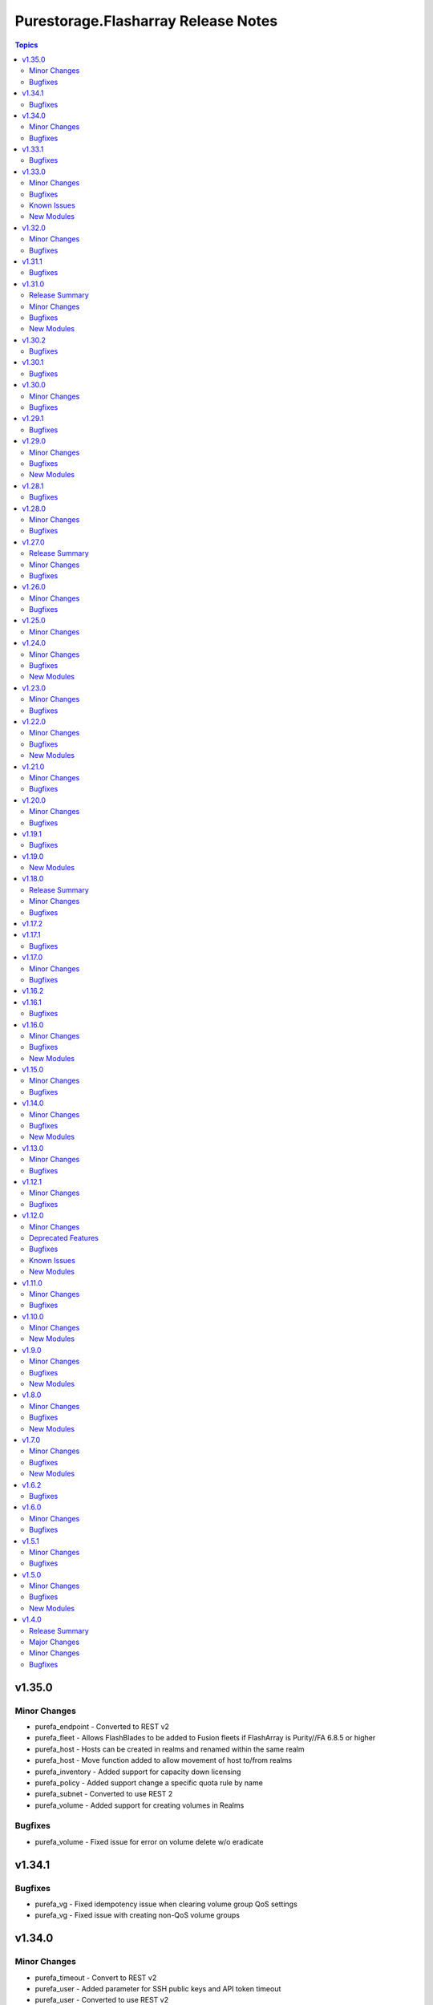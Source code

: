 ====================================
Purestorage.Flasharray Release Notes
====================================

.. contents:: Topics

v1.35.0
=======

Minor Changes
-------------

- purefa_endpoint - Converted to REST v2
- purefa_fleet - Allows FlashBlades to be added to Fusion fleets if FlashArray is Purity//FA 6.8.5 or higher
- purefa_host - Hosts can be created in realms and renamed within the same realm
- purefa_host - Move function added to allow movement of host to/from realms
- purefa_inventory - Added support for capacity down licensing
- purefa_policy - Added support change a specific quota rule by name
- purefa_subnet - Converted to use REST 2
- purefa_volume - Added support for creating volumes in Realms

Bugfixes
--------

- purefa_volume - Fixed issue for error on volume delete w/o eradicate

v1.34.1
=======

Bugfixes
--------

- purefa_vg - Fixed idempotency issue when clearing volume group QoS settings
- purefa_vg - Fixed issue with creating non-QoS volume groups

v1.34.0
=======

Minor Changes
-------------

- purefa_timeout - Convert to REST v2
- purefa_user - Added parameter for SSH public keys and API token timeout
- purefa_user - Converted to use REST v2
- purefa_user - When changing API token or timout for an existing user, the user role must be provided or it will revert to ``readonly``

Bugfixes
--------

- purefa_dsrole - Fixed bug with DS role having no group or group base cannot be updated
- purefa_pgsnap - Fixed issue with overwrite failing
- purefa_vlan - Allow LACP bonds to be subnet interfaces

v1.33.1
=======

Bugfixes
--------

- purefa_host - Fix issue with no VLAN provided when Purity//FA is a recent version.
- purefa_host - Fix issue with setting preferred_arrays for a host.

v1.33.0
=======

Minor Changes
-------------

- all - Minimum ``py-pure-client`` version increased to 1.57.0 due to release of Realms feature
- purefa_hg - Added support for Fusion
- purefa_host - Added Fusion support
- purefa_info - Add performance data for network interfaces
- purefa_info - Added new section ``realms``.
- purefa_info - Added new subset ``fleet``
- purefa_info - Deprecate ``network.<interface>.hwaddr`` - replaced by ``network.<interface>.mac_address``
- purefa_info - Deprecate ``network.<interface>.slaves`` - replaced by ``network.<interface>.subinterfaces``
- purefa_info - VNC feature deprecated from Purity//FA 6.8.0.
- purefa_pg - Added Fusion support.
- purefa_pgsched - Added support for Fusion.
- purefa_pgsnap - Added support for Fusion.
- purefa_pod_replica - Added Fusion support.
- purefa_pods - Added support for Fusion with ``context`` parameter.
- purefa_smtp - Added support for additional parameters, including encryption mode and email prefixs and email sender name.
- purefa_snap - Added Fusion support.
- purefa_vg - Added support for Fusion
- purefa_vlan - Convert to REST v2
- purefa_vnc - VNC feature deprecated from Purity//FA 6.8.0.
- purefa_volume - Added ``context`` parameter to support fleet operations

Bugfixes
--------

- purefa_ds - Fixed issue with trying to create a pre-existing system-defined role
- purefa_hg - Fixed issue when ``check_mode = true`` not reporting correct status when adding new hosts to hostgroup.
- purefa_pod - Errored out when setting failover preference for pod
- purefa_ra - Fixed duration check logic
- purefa_volume - Fixes issue of moving protected volume into volume group

Known Issues
------------

- All Fusion fleet members will be assumed to be at the same Purity//FA version level as the array connected to by Ansible.
- FlashArray//CBS is not currently supported as a member of a Fusion fleet

New Modules
-----------

- purestorage.flasharray.purefa_fleet - Manage Fusion Fleet
- purestorage.flasharray.purefa_realm - Manage realms on Pure Storage FlashArrays

v1.32.0
=======

Minor Changes
-------------

- purefa_dsrole - Add support for non-system-defined directory service roles with new parameter `name`
- purefa_info - Add ``enabled`` value for network subnets
- purefa_info - Add ``policies` list of dicts to ``filesystem`` subset for each share.
- purefa_info - Add ``time_remaining`` field for non-deleted directory snapshots
- purefa_info - Expose directory service role management access policies if they exist
- purefa_info - Exposed password policy information
- purefa_info - SnaptoNFS support removed from Purity//FA 6.6.0 and higher.
- purefa_info - Update KMIP information collection to use REST v2, exposing full certifcate content
- purefa_offload - Add support for S3 Offload ``uri`` and ``auth_region`` parameters
- purefa_pgsnap - Expose created protection group snapshot data in the module return dict
- purefa_policy - New policy type of ``password`` added. Currently the only default management policy can be updated
- purefa_subnet - Remove default value for MTU t ostop restting to default on enable/disable of subnet. Creation will still default to 1500 if not provided.

Bugfixes
--------

- purefa_alert - Fix unreferenced variable error
- purefa_audits - Fix issue when ``start`` parameter not supplied
- purefa_dirsnap - Fixed issues with ``keep_for`` setting and issues related to recovery of deleted snapshots
- purefa_dsrole - Fixed bug in role creation.
- purefa_eradication - Fix incorrect timer settings
- purefa_info - Cater for zero used space in NFS offloads
- purefa_info - ``exports`` dict for each share changed to a list of dicts in ``filesystm`` subset
- purefa_inventory - Fixed quiet failures due to attribute errors
- purefa_network - Allow LACP bonds to be children of a VIF
- purefa_network - Fix compatability issue with ``netaddr>=1.2.0``
- purefa_ntp - Fix issue with deletion of NTP servers
- purefa_offload - Corrected version check logic
- purefa_pod - Allow pd to be deleted with contents if ``delete_contents`` specified
- purefa_sessions - Correctly report sessions with no start or end time
- purefa_smtp - Fixed SMTP deletion issue
- purefa_snmp - Fix issues with deleting SNMP entries
- purefa_snmp_agent - Fix issues with deleting v3 agent
- purefa_volume - Added error message to warn about moving protected volume
- purefa_volume - Errors out when pgroup and add_to_pgs used incorrectly
- purefa_volume - Fixed issue of unable to move volume from pod to vgroup

v1.31.1
=======

Bugfixes
--------

- purefa_dsrole - Fix version check logic

v1.31.0
=======

Release Summary
---------------

| NOTE: ``purefa_ds`` module has been determined to require a minimum Purity//FA version
| of 6.6.0
| To facilitate this functionality in versions 6.1.x - 6.5.x please use the module
| ``purefa_dsrole_old`` 

Minor Changes
-------------

- purefa_token - Add ``disable_warnings`` support

Bugfixes
--------

- purefa_pod - Fix issue with pod not creating correctly
- purefa_subnet - Initialize varaible correctly
- purefa_syslog_settings - Initialize varaible correctly
- purefa_volume - Fixes ``eradicate`` so it doesn't report success when it hasn't actually eradicated
- purefa_volume - Fixes ``volfact`` response when in ``check_mode``
- purefa_volume - Fixes issue where malformed ``volfact`` will cause the ``move`` to apparently fail.

New Modules
-----------

- purestorage.flasharray.purefa_dsrole_old - Configure FlashArray Directory Service Roles (pre-6.6.3)

v1.30.2
=======

Bugfixes
--------

- purefa_info - Fixed issue trying to collect deleted volumes perfomance stats
- purefa_volume - Fix issue with creating volume using old Purity version (6.1.19)

v1.30.1
=======

Bugfixes
--------

- purefa_dsrole - Fix function name typo
- purefa_pg - Fix parameter name typo

v1.30.0
=======

Minor Changes
-------------

- purefa_connect - Add support for TLS encrypted array connections
- purefa_info - Fix regression of code that caused volume host connectivity info to be lost
- purefa_info - Provide array connection path information

Bugfixes
--------

- purefa_hg - Fix edge case with incorrectly deleted hostgroup when empty array sent for volumes or hosts

v1.29.1
=======

Bugfixes
--------

- purefa_info - Fix typo from PR

v1.29.0
=======

Minor Changes
-------------

- all - add ``disable_warnings`` parameters
- purefa_alert - Add new ``state`` of ``test`` to check alert manager configuration
- purefa_alert - Converted to REST v2
- purefa_connect - Convert to REST v2
- purefa_console - Convert to REST v2
- purefa_dns - Convert to REST v2
- purefa_ds - Add new ``state`` of ``test`` to check directory services configuration
- purefa_ds - Convert to REST v2 removing all parameters used unsupported Purity versions
- purefa_dsrole - Convert to REST v2
- purefa_info - Add SMTP server information
- purefa_kmip - Add new ``state`` of ``test`` to check KMIP object configuration
- purefa_ntp - Add new ``state`` of ``test`` to check NTP configuration
- purefa_phonehome - Convert to REST v2
- purefa_pod - Add ``delete_contents`` parameter for eradication of pods.
- purefa_pod - Add support for ``throttle`` parameter from REST 2.31.
- purefa_pod - Convert to REST v2.
- purefa_ra - Add new ``state`` of ``test`` to check remote support configuration
- purefa_saml - Add new ``state`` of ``test`` to check SAML2 IdP configuration
- purefa_snmp - Add new ``state`` of ``test`` to check SNMP manager configuration
- purefa_syslog - Add new ``state`` of ``test`` to check syslog server configuration

Bugfixes
--------

- purefa_info - Resolve issue with performance stats trying to report for remote hosts

New Modules
-----------

- purestorage.flasharray.purefa_audits - List FlashArray Audit Events
- purestorage.flasharray.purefa_sessions - List FlashArray Sessions

v1.28.1
=======

Bugfixes
--------

- purefa_network - Fix issue with clearing network interface addresses
- purefa_network - Resolve issue when setting a network port on a new array
- purefa_policy - Enhanced idempotency for snapshot policy rules

v1.28.0
=======

Minor Changes
-------------

- purefa_hg - Add support to rename existing hostgroup
- purefa_info - Add ``is_local`` parameter for snapshots
- purefa_info - Add performance data for some subsets
- purefa_info - Add service_mode to identify if array is Evergreen//One or standard FlashArray
- purefa_pg - Enhance ``state absent`` to work on volumes, hosts and hostgroups
- purefa_snap - Add ``created_epoch`` parameter in response

Bugfixes
--------

- purefa_host - Allows all current host inititators to be correctly removed
- purefa_host - Fix idempotency issue with connected volume
- purefa_volume - Ensure module response for creation of volume and rerun are the same
- purefa_volume - Fix idempotency issue with delete volume

v1.27.0
=======

Release Summary
---------------

| This release changes the minimum supported Purity//FA version.
|
| The minimum supported Purity//FA version increases to 6.1.0.
| All previous versions are classed as EOL by Pure Storage support.
|
| This change is to support the full integration to Purity//FA REST v2.x

Minor Changes
-------------

- purefa_arrayname - Convert to REST v2
- purefa_eula - Only sign if not previously signed. From REST 2.30 name, title and company are no longer required
- purefa_info - Add support for controller uptime from Purity//FA 6.6.3
- purefa_inventory - Convert to REST v2
- purefa_ntp - Convert to REST v2
- purefa_offload - Convert to REST v2
- purefa_pgsnap - Module now requires minimum FlashArray Purity//FA 6.1.0
- purefa_ra - Add ``present`` and ``absent`` as valid ``state`` options
- purefa_ra - Add connecting as valid status of RA to perform operations on
- purefa_ra - Convert to REST v2
- purefa_syslog - ``name`` becomes a required parameter as module converts to full REST 2 support
- purefa_vnc - Convert to REST v2

Bugfixes
--------

- purefa_certs - Allow certificates of over 3000 characters to be imported.
- purefa_info - Resolved issue with KeyError when LACP bonds are in use
- purefa_inventory - Fix issue with iSCSI-only FlashArrays
- purefa_pgsnap - Add support for restoring volumes connected to hosts in a host-based protection group and hosts in a hostgroup-based protection group.

v1.26.0
=======

Minor Changes
-------------

- purefa_policy - Add SMB user based enumeration parameter
- purefa_policy - Remove default setting for nfs_version to allow for change of version at policy level

Bugfixes
--------

- purefa_ds - Fix issue with SDK returning empty data for data directory services even when it does exist
- purefa_policy - Fix incorrect call of psot instead of patch for NFS policies

v1.25.0
=======

Minor Changes
-------------

- all - ``distro`` package added as a pre-requisite
- multiple - Remove packaging pre-requisite.
- multiple - Where only REST 2.x endpoints are used, convert to REST 2.x methodology.
- purefa_info - Expose NFS security flavor for policies
- purefa_info - Expose cloud capacity details if array is a Cloud Block Store.
- purefa_policy - Added NFS security flavors for accessing files in the mount point.

v1.24.0
=======

Minor Changes
-------------

- purefa_dns - Added facility to add a CA certifcate to management DNS and check peer.
- purefa_snap - Add support for suffix on remote offload snapshots

Bugfixes
--------

- purefa_dns - Fixed attribute error on deletion of management DNS
- purefa_pgsched - Fixed issue with disabling schedules
- purefa_pgsnap - Fixed incorrect parameter name

New Modules
-----------

- purestorage.flasharray.purefa_hardware - Manage FlashArray Hardware Identification

v1.23.0
=======

Minor Changes
-------------

- purefa_info - Add NSID value for NVMe namespace in `hosts` response
- purefa_info - Subset `pgroups` now also provides a new dict called `deleted_pgroups`
- purefa_offload - Remove `nfs` as an option when Purity//FA 6.6.0 or higher is detected

Bugfixes
--------

- purefa_cert - Fixed issue where parts of the subject where not included in the CSR if they did not exist in the currently used cert.
- purefa_pg - Allows a protection group to be correctly created when `target` is specified as well as other objects, such as `volumes` or `hosts`

v1.22.0
=======

Minor Changes
-------------

- purefa_eradication - Added support for disabled and enabled timers from Purity//FA 6.4.10
- purefa_info - Add array subscription data
- purefa_info - Added `nfs_version` to policies and rules from Purity//FA 6.4.10
- purefa_info - Added `total_used` to multiple sections from Purity//FA 6.4.10
- purefa_info - Prive array timezone from Purity//FA 6.4.10
- purefa_info - Report NTP Symmetric key presence from Purity//FA 6.4.10
- purefa_network - Add support for creating/modifying VIF and LACP_BOND interfaces
- purefa_network - `enabled` option added. This must now be used instead of state=absent to disable a physical interface as state=absent can now fully delete a non-physical interface
- purefa_ntp - Added support for NTP Symmetric Key from Purity//FA 6.4.10s
- purefa_pgsched - Change `snap_at` and `replicate_at` to be AM or PM hourly
- purefa_pgsnap - Add protection group snapshot rename functionality
- purefa_policy - Added support for multiple NFS versions from Purity//FA 6.4.10
- purefa_vg - Add rename parameter

Bugfixes
--------

- purefa_ds - Fixes error when enabling directory services while a bind_user is set on the array and a bind_password is not.
- purefa_ds - Fixes issue with creating a new ds configuration while setting force_bind_password as "false".
- purefa_host - Fix incorrect calling of "module.params".
- purefa_info - Added missing alerts subset name
- purefa_info - Fixed attribute errors after EUC changes
- purefa_info - Fixed issue with replica links in unknown state
- purefa_info - Fixed parameter error when enabled and disabled timers are different values on purity 6.4.10+ arrays.
- purefa_info - Fixed py39 specific bug with multiple DNS entries
- purefa_network - Allow `gateway` to be set as `0.0.0.0` to remove an existing gateway address
- purefa_network - Fixed IPv6 support issues
- purefa_network - Fixed idempotency issue when gateway not modified
- purefa_pgsched - Fixed bug with an unnecessary substitution
- purefa_pgsnap - Enabled to eradicate destroyed snapshots.
- purefa_pgsnap - Ensure that `now` and `remote` are mutually exclusive.
- purefa_snap - Fixed incorrect calling logic causing failure on remote snapshot creation
- purefa_subnet - Fixed IPv4 gateway removal issue.
- purefa_subnet - Fixed IPv6 support issues.

New Modules
-----------

- purestorage.flasharray.purefa_file - Manage FlashArray File Copies

v1.21.0
=======

Minor Changes
-------------

- purefa_info - Add `port_connectivity` information for hosts
- purefa_info - Add promotion status information for volumes
- purefa_offload - Added a new profile parameter.
- purefa_pgsnap - Added new parameter to support snapshot throttling
- purefa_snap - Added new parameter to support snapshot throttling

Bugfixes
--------

- purefa_certs - Resolved CSR issue and require export_file for state sign.
- purefa_info - Fix serial number generation issue for vVols
- purefa_snap - Fixed issue with remote snapshot retrieve. Mainly a workaround to an issue with Purity REST 1.x when remote snapshots are searched.
- purefa_volume - Fixed bug with NULL suffix for multiple volume creation.

v1.20.0
=======

Minor Changes
-------------

- purefa_info - Added support for autodir policies
- purefa_policy - Added support for autodir policies
- purefa_proxy - Add new protocol parameter, defaults to https

Bugfixes
--------

- purefa_pgsched - Resolved idempotency issue with snap and replication enabled flags
- purefa_pgsnap - Fixed issue with eradicating deleted pgsnapshot
- purefa_pgsnap - Update the accepted suffixes to include also numbers only. Fixed the logic to retrieve the latest completed snapshot
- purefa_policy - Set user_mapping parameter default to True

v1.19.1
=======

Bugfixes
--------

- purefa_info - Fixed missing arguments for google_offload and pods

v1.19.0
=======

New Modules
-----------

- purestorage.flasharray.purefa_logging - Manage Pure Storage FlashArray Audit and Session logs

v1.18.0
=======

Release Summary
---------------

| FlashArray Collection v1.18 removes module-side support for Python 2.7.
| The minimum required Python version for the FlashArray Collection is Python 3.6.

Minor Changes
-------------

- purefa_hg - Changed parameter hostgroup to name for consistency. Added hostgroup as an alias for backwards compatability.
- purefa_hg - Exit gracefully, rather than failing when a specified volume does not exist
- purefa_host - Exit gracefully, rather than failing when a specified volume does not exist
- purefa_info - Added network neighbors info to `network` subset
- purefa_pod - Added support for pod quotas (from REST 2.23)
- purefa_snap - New response of 'suffix' when snapshot has been created.
- purefa_volume - Added additional volume facts for volume update, or for no change

Bugfixes
--------

- purefa_network - Resolves network port setting idempotency issue
- purefa_pg - Fixed issue where volumes could not be added to a PG when one of the arrays was undergoing a failover.
- purefa_snap - Fixed issue system generated suffixes not being allowed and removed unnecessary warning message.

v1.17.2
=======

v1.17.1
=======

Bugfixes
--------

- purefa_info - Fix REST response backwards compatibility issue for array capacity REST response
- purefa_info - Resolves issue in AC environment where REST v2 host list mismatches REST v1 due to remote hosts.
- purefa_info - Resolves issue with destroyed pgroup snapshot on an offload target not have a time remaining value
- purefa_pg - Resolves issue with destroyed pgroup snapshot on an offload target not have a time remaining value

v1.17.0
=======

Minor Changes
-------------

- purefa_network - Added support for NVMe-RoCE and NVMe-TCP service types
- purefa_user - Added Ops Admin role to choices
- purefa_vlan - Added support for NVMe-TCP service type

Bugfixes
--------

- purefa_host - Fixed parameter name
- purefa_info - Fix missing FC target ports for host
- purefa_pgsched - Fix error when setting schedule for pod based protection group
- purefa_vg - Fix issue with VG creation on newer Purity versions
- purefa_volume - Ensure promotion_stateus is returned correctly on creation
- purefa_volume - Fix bug when overwriting volume using invalid parmaeters
- purefa_volume - Fixed idempotency bug when creating volumes with QoS

v1.16.2
=======

v1.16.1
=======

Bugfixes
--------

- purefa_volume - Fixed issue with promotion status not being called correctly

v1.16.0
=======

Minor Changes
-------------

- purefa_host - Add support for VLAN ID tagging for a host (Requires Purity//FA 6.3.5)
- purefa_info - Add new subset alerts
- purefa_info - Added default protection information to `config` section
- purefa_volume - Added support for volume promotion/demotion

Bugfixes
--------

- purefa - Remove unneeded REST version check as causes issues with REST mismatches
- purefa_ds - Fixed dict syntax error
- purefa_info - Fiexed issue with DNS reporting in Purity//FA 6.4.0 with non-FA-File system
- purefa_info - Fixed error in policies subsection due to API issue
- purefa_info - Fixed race condition with protection groups
- purefa_smtp - Fix parameter name

New Modules
-----------

- purestorage.flasharray.purefa_snmp_agent - Configure the FlashArray SNMP Agent

v1.15.0
=======

Minor Changes
-------------

- purefa_network - Added support for servicelist updates
- purefa_vlan - Extend VLAN support to cover NVMe-RoCE and file interfaces

Bugfixes
--------

- purefa.py - Fix issue in Purity versions numbers that are for development versions
- purefa_policy - Fixed missing parameters in function calls
- purefa_vg - Fix typeerror when using newer Purity versions and setting VG QoS

v1.14.0
=======

Minor Changes
-------------

- purefa_ad - Add support for TLS and joining existing AD account
- purefa_dns - Support multiple DNS configurations from Puritry//FA 6.3.3
- purefa_info - Add NFS policy user mapping status
- purefa_info - Add support for Virtual Machines and Snapshots
- purefa_info - Ensure global admin lockout duration is measured in seconds
- purefa_info - Support multiple DNS configurations
- purefa_inventory - Add REST 2.x support and SFP details for Purity//FA 6.3.4 and higher
- purefa_inventory - Change response dict name to `purefa_inv` so doesn't clash with info module response dict
- purefa_inventory - add chassis information to inventory
- purefa_pg - Changed parameter `pgroup` to `name`. Allow `pgroup` as alias for backwards compatability.
- purefa_policy - Add ``all_squash``, ``anonuid`` and ``anongid`` to NFS client rules options
- purefa_policy - Add support for NFS policy user mapping
- purefa_volume - Default Protection Group support added for volume creation and copying from Purity//FA 6.3.4

Bugfixes
--------

- purefa_dns - Corrects logic where API responds with an empty list rather than a list with a single empty string in it.
- purefa_ds - Add new parameter `force_bind_password` (default = True) to allow idempotency for module
- purefa_hg - Ensure volume disconnection from a hostgroup is idempotent
- purefa_ntp - Corrects workflow so that the state between desired and current are checked before marking the changed flag to true during an absent run
- purefa_pg - Corredt issue when target for protection group is not correctly amended
- purefa_pg - Ensure deleted protection group can be correctly recovered
- purefa_pg - Fix idempotency issue for protection group targets
- purefa_pgsched - Allow zero as a valid value for appropriate schedule parameters
- purefa_pgsched - Fix issue where 0 was not correctly handled for replication schedule
- purefa_pgsnap - Resolved intermittent error where `latest` snapshot is not complete and can fail. Only select latest completed snapshot to restore from.

New Modules
-----------

- purestorage.flasharray.purefa_default_protection - Manage SafeMode default protection for a Pure Storage FlashArray
- purestorage.flasharray.purefa_messages - List FlashArray Alert Messages

v1.13.0
=======

Minor Changes
-------------

- purefa_fs - Add support for replicated file systems
- purefa_info - Add QoS information for volume groups
- purefa_info - Add info for protection group safe mode setting (Requires Purity//FA 6.3.0 or higher)
- purefa_info - Add info for protection group snapshots
- purefa_info - Add priority adjustment information for volumes and volume groups
- purefa_info - Split volume groups into live and deleted dicts
- purefa_pg - Add support for protection group SafeMode. Requires Purity//FA 6.3.0 or higher
- purefa_policy - Allow directories in snapshot policies to be managed
- purefa_vg - Add DMM Priority Adjustment support
- purefa_volume - Add support for DMM Priority Adjustment
- purefa_volume - Provide volume facts for volume after recovery

Bugfixes
--------

- purefa_host - Allow multi-host creation without requiring a suffix string
- purefa_info - Fix issue where remote arrays are not in a valid connected state
- purefa_policy - Fix idempotency issue with quota policy rules
- purefa_policy - Fix issue when creating multiple rules in an NFS policy

v1.12.1
=======

Minor Changes
-------------

- All modules - Change examples to use FQCN for module

Bugfixes
--------

- purefa_info - Fix space reporting issue
- purefa_subnet - Fix subnet update checks when no gateway in existing subnet configuration

v1.12.0
=======

Minor Changes
-------------

- purefa_admin - New module to set global admin settings, inclusing SSO
- purefa_dirsnap - Add support to rename directory snapshots not managed by a snapshot policy
- purefa_info - Add SAML2SSO configutration information
- purefa_info - Add Safe Mode status
- purefa_info - Fix Active Directory configuration details
- purefa_network - Resolve bug stopping management IP address being changed correctly
- purefa_offload - Add support for multiple, homogeneous, offload targets
- purefa_saml - Add support for SAML2 SSO IdPs
- purefa_volume - Provide volume facts in all cases, including when no change has occured.

Deprecated Features
-------------------

- purefa_sso - Deprecated in favor of M(purefa_admin). Will be removed in Collection 2.0

Bugfixes
--------

- purefa_certs - Allow a certificate to be imported over an existing SSL certificate
- purefa_eula - Reolve EULA signing issue
- purefa_network - Fix bug introduced with management of FC ports
- purefa_policy - Fix issue with SMB Policy creation

Known Issues
------------

- purefa_admin - Once `max_login` and `lockout` have been set there is currently no way to rest these to zero except through the FlashArray GUI

New Modules
-----------

- purestorage.flasharray.purefa_admin - Configure Pure Storage FlashArray Global Admin settings
- purestorage.flasharray.purefa_saml - Manage FlashArray SAML2 service and identity providers

v1.11.0
=======

Minor Changes
-------------

- purefa_host - Deprecate ``protocol`` parameter. No longer required.
- purefa_info - Add NVMe NGUID value for volumes
- purefa_info - Add array, volume and snapshot detailed capacity information
- purefa_info - Add deleted members to volume protection group info
- purefa_info - Add snapshot policy rules suffix support
- purefa_info - Remove directory_services field. Deprecated in Collections 1.6
- purefa_policy - Add snapshot policy rules suffix support
- purefa_syslog_settings - Add support to manage global syslog server settings
- purefa_volume - Add NVMe NGUID to response dict

Bugfixes
--------

- purefa_subnet - Add regex to check for correct dsubnet name
- purefa_user - Add regex to check for correct username

v1.10.0
=======

Minor Changes
-------------

- purefa_ds - Add ``join_ou`` parameter for AD account creation
- purefa_kmip - Add support for KMIP server management

New Modules
-----------

- purestorage.flasharray.purefa_kmip - Manage FlashArray KMIP server objects

v1.9.0
======

Minor Changes
-------------

- purefa_ad - Increase number of kerberos and directory servers to be 3 for each.
- purefa_ad - New module to manage Active Directory accounts
- purefa_dirsnap - New modules to manage FA-Files directory snapshots
- purefa_eradication - New module to set deleted items eradication timer
- purefa_info - Add data-at-rest and eradication timer information to default dict
- purefa_info - Add high-level count for directory quotas and details for all FA-Files policies
- purefa_info - Add volume Page 83 NAA information for volume details
- purefa_network - Add support for enable/diable FC ports
- purefa_policy - Add support for FA-files Directory Quotas and associated rules and members
- purefa_sso - Add support for setting FlashArray Single Sign-On from Pure1 Manage
- purefa_volume - Add volume Page 83 NAA information to response dict

Bugfixes
--------

- purefa_host - Rollback host creation if initiators already used by another host
- purefa_policy - Fix incorrect protocol endpoint invocation
- purefa_ra - fix disable feature for remote assist, this didn't work due to error in check logic
- purefa_vg - Correct issue when setting or changing Volume Group QoS
- purefa_volume - Fix incorrect API version check for ActiveDR support

New Modules
-----------

- purestorage.flasharray.purefa_ad - Manage FlashArray Active Directory Account
- purestorage.flasharray.purefa_dirsnap - Manage FlashArray File System Directory Snapshots
- purestorage.flasharray.purefa_eradication - Configure Pure Storage FlashArray Eradication Timer
- purestorage.flasharray.purefa_sso - Configure Pure Storage FlashArray Single Sign-On

v1.8.0
======

Minor Changes
-------------

- purefa_certs - New module for managing SSL certificates
- purefa_volume - New parameter pgroup to specify an existing protection group to put crwated volume(s) in.

Bugfixes
--------

- purefa_dsrole - If using None for group or group_base incorrect change state applied
- purefa_network - Allow gateway paremeter to be set as None - needed for non-routing iSCSI ports
- purefa_pg - Check to ensure protection group name meets naming convention
- purefa_pgsnap - Fail with warning if trying to restore to a stretched ActiveCluster pod
- purefa_volume - Ensure REST version is high enough to support promotion_status

New Modules
-----------

- purestorage.flasharray.purefa_certs - Manage FlashArray SSL Certificates

v1.7.0
======

Minor Changes
-------------

- purefa_maintenance - New module to set maintenance windows
- purefa_pg - Add support to rename protection groups
- purefa_syslog - Add support for naming SYSLOG servers for Purity//FA 6.1 or higher

Bugfixes
--------

- purefa_info - Fix missing protection group snapshot info for local snapshots
- purefa_info - Resolve crash when an offload target is offline
- purefa_pgsnap - Ensure suffix rules only implemented for state=present
- purefa_user - Do not allow role changed for breakglass user (pureuser)
- purefa_user - Do not change role for existing user unless requested

New Modules
-----------

- purestorage.flasharray.purefa_maintenance - Configure Pure Storage FlashArray Maintence Windows

v1.6.2
======

Bugfixes
--------

- purefa_volume - Fix issues with moving volumes into demoted or linked pods

v1.6.0
======

Minor Changes
-------------

- purefa_connect - Add support for FC-based array replication
- purefa_ds - Add Purity v6 support for Directory Services, including Data DS and updating services
- purefa_info - Add support for FC Replication
- purefa_info - Add support for Remote Volume Snapshots
- purefa_info - Update directory_services dictionary to cater for FA-Files data DS. Change DS dict forward. Add deprecation warning.
- purefa_ntp - Ignore NTP configuration for CBS-based arrays
- purefa_pg - Add support for Protection Groups in AC pods
- purefa_snap - Add support for remote snapshot of individual volumes to offload targets

Bugfixes
--------

- purefa_hg - Ensure all hostname chacks are lowercase for consistency
- purefa_pgsnap - Add check to ensure suffix name meets naming conventions
- purefa_pgsnap - Ensure pgsnap restores work for AC PGs
- purefa_pod - Ensure all pod names are lowercase for consistency
- purefa_snap - Update suffix regex pattern
- purefa_volume - Add missing variable initialization

v1.5.1
======

Minor Changes
-------------

- purefa_host - Add host rename function
- purefa_host - Add support for multi-host creation
- purefa_vg - Add support for multiple vgroup creation
- purefa_volume - Add support for multi-volume creation

Bugfixes
--------

- purefa.py - Resolve issue when pypureclient doesn't handshake array correctly
- purefa_dns - Fix idempotency
- purefa_volume - Alert when volume selected for move does not exist

v1.5.0
======

Minor Changes
-------------

- purefa_apiclient - New module to support API Client management
- purefa_directory - Add support for managed directories
- purefa_export - Add support for filesystem exports
- purefa_fs - Add filesystem management support
- purefa_hg - Enforce case-sensitivity rules for hostgroup objects
- purefa_host - Enforce hostname case-sensitivity rules
- purefa_info - Add support for FA Files features
- purefa_offload - Add support for Google Cloud offload target
- purefa_pg - Enforce case-sensitivity rules for protection group objects
- purefa_policy - Add support for NFS, SMB and Snapshot policy management

Bugfixes
--------

- purefa_host - Correctly remove host that is in a hostgroup
- purefa_volume - Fix failing idempotency on eradicate volume

New Modules
-----------

- purestorage.flasharray.purefa_apiclient - Manage FlashArray API Clients
- purestorage.flasharray.purefa_directory - Manage FlashArray File System Directories
- purestorage.flasharray.purefa_export - Manage FlashArray File System Exports
- purestorage.flasharray.purefa_fs - Manage FlashArray File Systems
- purestorage.flasharray.purefa_policy - Manage FlashArray File System Policies

v1.4.0
======

Release Summary
---------------

| Release Date: 2020-08-08
| This changlelog describes all changes made to the modules and plugins included in this collection since Ansible 2.9.0

Major Changes
-------------

- purefa_console - manage Console Lock setting for the FlashArray
- purefa_endpoint - manage VMware protocol-endpoints on the FlashArray
- purefa_eula - sign, or resign, FlashArray EULA
- purefa_inventory - get hardware inventory information from a FlashArray
- purefa_network - manage the physical and virtual network settings on the FlashArray
- purefa_pgsched - manage protection group snapshot and replication schedules on the FlashArray
- purefa_pod - manage ActiveCluster pods in FlashArrays
- purefa_pod_replica - manage ActiveDR pod replica links in FlashArrays
- purefa_proxy - manage the phonehome HTTPS proxy setting for the FlashArray
- purefa_smis - manage SMI-S settings on the FlashArray
- purefa_subnet - manage network subnets on the FlashArray
- purefa_timeout - manage the GUI idle timeout on the FlashArray
- purefa_vlan - manage VLAN interfaces on the FlashArray
- purefa_vnc - manage VNC for installed applications on the FlashArray
- purefa_volume_tags - manage volume tags on the FlashArray

Minor Changes
-------------

- purefa_hg - All LUN ID to be set for single volume
- purefa_host - Add CHAP support
- purefa_host - Add support for Cloud Block Store
- purefa_host - Add volume disconnection support
- purefa_info - Certificate times changed to human readable rather than time since epoch
- purefa_info - new options added for information collection
- purefa_info - return dict names changed from ``ansible_facts`` to ``ra_info`` and ``user_info`` in approproate sections
- purefa_offload - Add support for Azure
- purefa_pgsnap - Add offload support
- purefa_snap - Allow recovery of deleted snapshot
- purefa_vg - Add QoS support

Bugfixes
--------

- purefa_host - resolve hostname case inconsistencies
- purefa_host - resolve issue found when using in Pure Storage Test Drive
